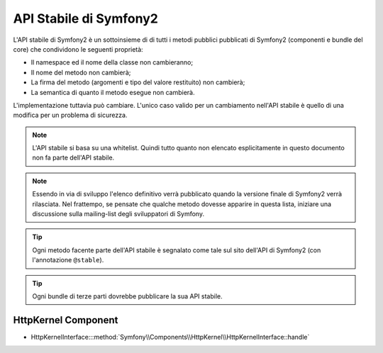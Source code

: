 API Stabile di Symfony2
=======================

L'API stabile di Symfony2 è un sottoinsieme di di tutti i metodi pubblici 
pubblicati di Symfony2 (componenti e bundle del core) che condividono le 
seguenti proprietà:

* Il namespace ed il nome della classe non cambieranno;
* Il nome del metodo non cambierà;
* La firma del metodo (argomenti e tipo del valore restituito) non cambierà;
* La semantica di quanto il metodo esegue non cambierà.

L'implementazione tuttavia può cambiare. L'unico caso valido per un cambiamento
nell'API stabile è quello di una modifica per un problema di sicurezza.

.. note::

    L'API stabile si basa su una whitelist. Quindi tutto quanto non elencato
    esplicitamente in questo documento non fa parte dell'API stabile.

.. note::

    Essendo in via di sviluppo l'elenco definitivo verrà pubblicato quando la
    versione finale di Symfony2 verrà rilasciata. Nel frattempo, se pensate che
    qualche metodo dovesse apparire in questa lista, iniziare una discussione
    sulla mailing-list degli sviluppatori di Symfony.

.. tip::

    Ogni metodo facente parte dell'API stabile è segnalato come tale sul sito
    dell'API di Symfony2 (con l'annotazione ``@stable``).

.. tip::

    Ogni bundle di terze parti dovrebbe pubblicare la sua API stabile.

HttpKernel Component
--------------------

* HttpKernelInterface:::method:`Symfony\\Components\\HttpKernel\\HttpKernelInterface::handle`
